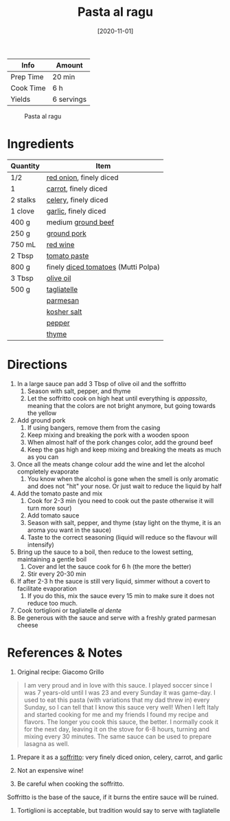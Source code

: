 :PROPERTIES:
:ID:       d59a7584-cf12-4762-a2f4-3617859d82e3
:ROAM_ALIASES: "Pasta in bolognese sauce"
:END:
#+TITLE: Pasta al ragu
#+DATE: [2020-11-01]
#+LAST_MODIFIED: [2023-04-08 Sat 10:41]
#+FILETAGS: :pasta:recipes:entree:

| Info      | Amount     |
|-----------+------------|
| Prep Time | 20 min     |
| Cook Time | 6 h        |
| Yields    | 6 servings |

#+CAPTION: Pasta al ragu
[[../_assets/pasta-al-ragu.jpg]]

* Ingredients

  | Quantity | Item                                |
  |----------+-------------------------------------|
  | 1/2      | [[id:d95f338d-64d3-43ae-a553-ac91dd109234][red onion]], finely diced             |
  | 1        | [[id:7fc6b423-7144-4755-ab42-4c7886d3069d][carrot]], finely diced                |
  | 2 stalks | [[id:83c6ab82-bb15-4724-a51e-77237cb01b95][celery]], finely diced                |
  | 1 clove  | [[id:f120187f-f080-4f7c-b2cc-72dc56228a07][garlic]], finely diced                |
  | 400 g    | medium [[id:a77e3807-7a6b-44f6-b57f-a860be144d6d][ground beef]]                  |
  | 250 g    | [[id:bd79e1cd-b0ac-4263-958f-59d804b99da9][ground pork]]                         |
  | 750 mL   | [[id:23825845-5bf6-4a38-9010-3cfe7ee37c0f][red wine]]                            |
  | 2 Tbsp   | [[id:e6fe5a89-23f4-4236-8d7f-5f5575b9719f][tomato paste]]                        |
  | 800 g    | finely [[id:937c514a-0447-4ecd-bebb-bd5f2a09386c][diced tomatoes]] (Mutti Polpa) |
  | 3 Tbsp   | [[id:a3cbe672-676d-4ce9-b3d5-2ab7cdef6810][olive oil]]                           |
  | 500 g    | [[id:87e909fb-f9a0-4d14-b637-46cac1cce127][tagliatelle]]                         |
  |          | [[id:a2ed6c9e-2e2c-4918-b61b-78c3c9d36c8c][parmesan]]                            |
  |          | [[id:026747d6-33c9-43c8-9d71-e201ed476116][kosher salt]]                         |
  |          | [[id:68516e6c-ad08-45fd-852b-ba45ce50a68b][pepper]]                              |
  |          | [[id:e9291faa-bd9d-4b1d-a751-3f99f7757fc6][thyme]]                               |

* Directions

  1. In a large sauce pan add 3 Tbsp of olive oil and the soffritto
	 1. Season with salt, pepper, and thyme
	 2. Let the soffritto cook on high heat until everything is /appassito/, meaning that the colors are not bright anymore, but going towards the yellow
  2. Add ground pork
	 1. If using bangers, remove them from the casing
	 2. Keep mixing and breaking the pork with a wooden spoon
	 3. When almost half of the pork changes color, add the ground beef
	 4. Keep the gas high and keep mixing and breaking the meats as much as you can
  3. Once all the meats change colour add the wine and let the alcohol completely evaporate
	 1. You know when the alcohol is gone when the smell is only aromatic and does not "hit" your nose. Or just wait to reduce the liquid by half
  4. Add the tomato paste and mix
	 1. Cook for 2-3 min (you need to cook out the paste otherwise it will turn more sour)
	 2. Add tomato sauce
	 3. Season with salt, pepper, and thyme (stay light on the thyme, it is an aroma you want in the sauce)
	 4. Taste to the correct seasoning (liquid will reduce so the flavour will intensify)
  5. Bring up the sauce to a boil, then reduce to the lowest setting, maintaining a gentle boil
	 1. Cover and let the sauce cook for 6 h (the more the better)
	 2. Stir every 20-30 min
  6. If after 2-3 h the sauce is still very liquid, simmer without a covert to facilitate evaporation
	 1. If you do this, mix the sauce every 15 min to make sure it does not reduce too much.
  7. Cook tortiglioni or tagliatelle /al dente/
  8. Be generous with the sauce and serve with a freshly grated parmesan cheese

* References & Notes

  1. Original recipe: Giacomo Grillo

  #+BEGIN_QUOTE
  I am very proud and in love with this sauce.
  I played soccer since I was 7 years-old until I was 23 and every Sunday it was game-day.
  I used to eat this pasta (with variations that my dad threw in) every Sunday, so I can tell that I know this sauce very well!
  When I left Italy and started cooking for me and my friends I found my recipe and flavors.
  The longer you cook this sauce, the better.
  I normally cook it for the next day, leaving it on the stove for 6-8 hours, turning and mixing every 30 minutes.
  The same sauce can be used to prepare lasagna as well.
  #+END_QUOTE

  2. Prepare it as a _soffritto_: very finely diced onion, celery, carrot, and garlic

  3. Not an expensive wine!

  4. Be careful when cooking the soffritto.
  Soffritto is the base of the sauce, if it burns the entire sauce will be ruined.

  5. Tortiglioni is acceptable, but tradition would say to serve with tagliatelle

